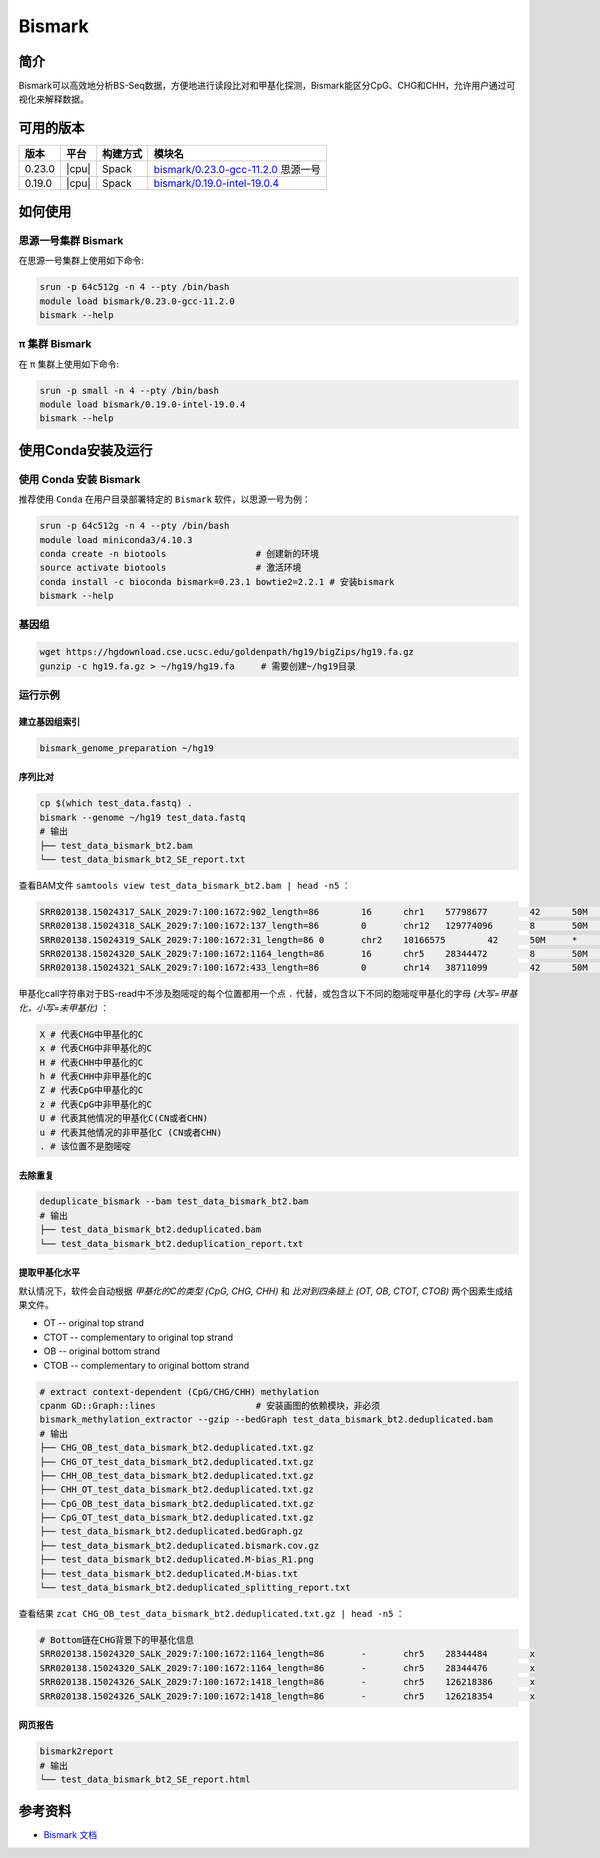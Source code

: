 .. _Bismark:

Bismark
=========

简介
----

Bismark可以高效地分析BS-Seq数据，方便地进行读段比对和甲基化探测，Bismark能区分CpG、CHG和CHH，允许用户通过可视化来解释数据。

可用的版本
----------

+-----------+---------+----------+---------------------------------------+
| 版本      | 平台    | 构建方式 | 模块名                                |
+===========+=========+==========+=======================================+
| 0.23.0    | |cpu|   | Spack    | `bismark/0.23.0-gcc-11.2.0`_ 思源一号 |
+-----------+---------+----------+---------------------------------------+
| 0.19.0    | |cpu|   | Spack    | `bismark/0.19.0-intel-19.0.4`_        |
+-----------+---------+----------+---------------------------------------+

如何使用
---------

.. _bismark/0.23.0-gcc-11.2.0:

思源一号集群 Bismark
^^^^^^^^^^^^^^^^^^^^^^

在思源一号集群上使用如下命令:

.. code-block:: bash

   srun -p 64c512g -n 4 --pty /bin/bash
   module load bismark/0.23.0-gcc-11.2.0
   bismark --help

.. _bismark/0.19.0-intel-19.0.4:

π 集群 Bismark
^^^^^^^^^^^^^^^^^

在 π 集群上使用如下命令:    

.. code-block:: bash

   srun -p small -n 4 --pty /bin/bash
   module load bismark/0.19.0-intel-19.0.4
   bismark --help

使用Conda安装及运行
--------------------

使用 Conda 安装 Bismark
^^^^^^^^^^^^^^^^^^^^^^^^^

推荐使用 ``Conda`` 在用户目录部署特定的 ``Bismark`` 软件，以思源一号为例：

.. code-block:: bash

   srun -p 64c512g -n 4 --pty /bin/bash
   module load miniconda3/4.10.3
   conda create -n biotools                 # 创建新的环境
   source activate biotools                 # 激活环境
   conda install -c bioconda bismark=0.23.1 bowtie2=2.2.1 # 安装bismark
   bismark --help
   
基因组
^^^^^^^

.. code-block:: bash

   wget https://hgdownload.cse.ucsc.edu/goldenpath/hg19/bigZips/hg19.fa.gz
   gunzip -c hg19.fa.gz > ~/hg19/hg19.fa     # 需要创建~/hg19目录

运行示例
^^^^^^^^^^^

建立基因组索引
""""""""""""""""""

.. code-block:: bash

   bismark_genome_preparation ~/hg19

序列比对
"""""""""""

.. code-block:: bash

   cp $(which test_data.fastq) .
   bismark --genome ~/hg19 test_data.fastq
   # 输出
   ├── test_data_bismark_bt2.bam
   └── test_data_bismark_bt2_SE_report.txt

查看BAM文件 ``samtools view test_data_bismark_bt2.bam | head -n5`` ：

.. code-block:: bash

   SRR020138.15024317_SALK_2029:7:100:1672:902_length=86	16	chr1	57798677	42	50M	*	0	0	TTCTTTCCCATCCCATAAATCCTAAAAATAATAAAAAATCATCCCCAAAT	@@:AC@<=+@?+8)@BCCCA=6BCCCCCCCCCCCCCCCCACB=<88BCCA	NM:i:11	MD:Z:14G2G6G0G0G0G4G1G1G0G10G1	XM:Z:..............z..h......hhhh....h.h.hh..........h.	XR:Z:CT	XG:Z:GA
   SRR020138.15024318_SALK_2029:7:100:1672:137_length=86	0	chr12	129774096	8	50M	*	0	0	AAAAAAAAAAAAAAGAAAAAAAAGAAAAAGAAAAGGAAAAGTAAAAAAAA	=@CAA=@B@CB=98%:AB?>@56/=3<=<)>B@:*=:=61%,<A@@1+12	NM:i:2	MD:Z:41C5G2	XM:Z:.........................................h........	XR:Z:CT	XG:Z:CT
   SRR020138.15024319_SALK_2029:7:100:1672:31_length=86	0	chr2	10166575	42	50M	*	0	0	ATTTTGTTATAGAGTGGGGTATTTTCGGGAAGAAGGAGGAGGAGTGTATT	BCCCCBCCCCA?:=ACCBCABCCCCCBCCA??5=9@4BB@;??B@BABBA	NM:i:8	MD:Z:1C1C5C9C2C0C22C1C1	XM:Z:.h.x.....x.........h..hh.Z....................h.x.	XR:Z:CT	XG:Z:CT
   SRR020138.15024320_SALK_2029:7:100:1672:1164_length=86	16	chr5	28344472	8	50M	*	0	0	CACAAAATATCAACACCCCTAAACCCCACATTATTCAAAAATCAATTATA	@@@BBBA@A9=A@<?::2:<CB@?=:BBAC??CB@@BBBBC>:ACABCAB	NM:i:11	MD:Z:4G1G1G3G9G9G5G0G0G1T4G2	XM:Z:....x.h.h...x.........h.........h.....hhh......h..	XR:Z:CT	XG:Z:GA
   SRR020138.15024321_SALK_2029:7:100:1672:433_length=86	0	chr14	38711099	42	50M	*	0	0	TTTTGAGTAGAGAAGTTAGTATTTTAGGGAATTTTTGATTTTTTTAAGTT	BCCBB?B@@A>@-4BBB:7@BBBCBBC@@=A@BCACA;BCBBCBB@@@BB	NM:i:14	MD:Z:0C0C13C0C6C0C6C0C1C3C0C1C0C1C5	XM:Z:hh.............hx......hx......hh.x...hh.hh.h.....	XR:Z:CT	XG:Z:CT

甲基化call字符串对于BS-read中不涉及胞嘧啶的每个位置都用一个点 ``.`` 代替，或包含以下不同的胞嘧啶甲基化的字母 `(大写=甲基化，小写=未甲基化)` ：

.. code-block:: bash

   X # 代表CHG中甲基化的C
   x # 代表CHG中非甲基化的C
   H # 代表CHH中甲基化的C
   h # 代表CHH中非甲基化的C
   Z # 代表CpG中甲基化的C
   z # 代表CpG中非甲基化的C
   U # 代表其他情况的甲基化C(CN或者CHN)
   u # 代表其他情况的非甲基化C (CN或者CHN)
   . # 该位置不是胞嘧啶

去除重复
"""""""""""

.. code-block:: bash

   deduplicate_bismark --bam test_data_bismark_bt2.bam
   # 输出
   ├── test_data_bismark_bt2.deduplicated.bam
   └── test_data_bismark_bt2.deduplication_report.txt

提取甲基化水平
""""""""""""""""""

默认情况下，软件会自动根据 `甲基化的C的类型 (CpG, CHG, CHH)` 和 `比对到四条链上 (OT, OB, CTOT, CTOB)` 两个因素生成结果文件。

- OT -- original top strand
- CTOT -- complementary to original top strand
- OB -- original bottom strand
- CTOB -- complementary to original bottom strand

.. code-block:: bash

   # extract context-dependent (CpG/CHG/CHH) methylation
   cpanm GD::Graph::lines                   # 安装画图的依赖模块，非必须
   bismark_methylation_extractor --gzip --bedGraph test_data_bismark_bt2.deduplicated.bam
   # 输出
   ├── CHG_OB_test_data_bismark_bt2.deduplicated.txt.gz
   ├── CHG_OT_test_data_bismark_bt2.deduplicated.txt.gz
   ├── CHH_OB_test_data_bismark_bt2.deduplicated.txt.gz
   ├── CHH_OT_test_data_bismark_bt2.deduplicated.txt.gz
   ├── CpG_OB_test_data_bismark_bt2.deduplicated.txt.gz
   ├── CpG_OT_test_data_bismark_bt2.deduplicated.txt.gz
   ├── test_data_bismark_bt2.deduplicated.bedGraph.gz
   ├── test_data_bismark_bt2.deduplicated.bismark.cov.gz
   ├── test_data_bismark_bt2.deduplicated.M-bias_R1.png
   ├── test_data_bismark_bt2.deduplicated.M-bias.txt
   └── test_data_bismark_bt2.deduplicated_splitting_report.txt

查看结果 ``zcat CHG_OB_test_data_bismark_bt2.deduplicated.txt.gz | head -n5`` ：

.. code-block:: bash
   
   # Bottom链在CHG背景下的甲基化信息
   SRR020138.15024320_SALK_2029:7:100:1672:1164_length=86	-	chr5	28344484	x
   SRR020138.15024320_SALK_2029:7:100:1672:1164_length=86	-	chr5	28344476	x
   SRR020138.15024326_SALK_2029:7:100:1672:1418_length=86	-	chr5	126218386	x
   SRR020138.15024326_SALK_2029:7:100:1672:1418_length=86	-	chr5	126218354	x

网页报告
""""""""""""""""""

.. code-block:: bash

   bismark2report
   # 输出
   └── test_data_bismark_bt2_SE_report.html

参考资料
--------

-  `Bismark 文档 <https://github.com/FelixKrueger/Bismark/tree/master/Docs>`__
